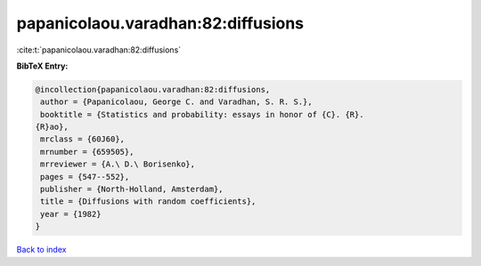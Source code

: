 papanicolaou.varadhan:82:diffusions
===================================

:cite:t:`papanicolaou.varadhan:82:diffusions`

**BibTeX Entry:**

.. code-block:: bibtex

   @incollection{papanicolaou.varadhan:82:diffusions,
    author = {Papanicolaou, George C. and Varadhan, S. R. S.},
    booktitle = {Statistics and probability: essays in honor of {C}. {R}.
   {R}ao},
    mrclass = {60J60},
    mrnumber = {659505},
    mrreviewer = {A.\ D.\ Borisenko},
    pages = {547--552},
    publisher = {North-Holland, Amsterdam},
    title = {Diffusions with random coefficients},
    year = {1982}
   }

`Back to index <../By-Cite-Keys.html>`__
